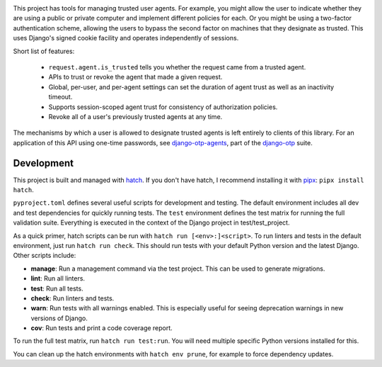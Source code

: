 .. image:: https://img.shields.io/pypi/v/django-agent-trust?color=blue
   :target: https://pypi.org/project/django-agent-trust/
   :alt: PyPI
.. image:: https://img.shields.io/readthedocs/django-agent-trust-official
   :target: https://django-agent-trust-official.readthedocs.io/
   :alt: Documentation
.. image:: https://img.shields.io/badge/github-django--agent--trust-green
   :target: https://github.com/django-otp/django-agent-trust
   :alt: Source

This project has tools for managing trusted user agents. For example, you might
allow the user to indicate whether they are using a public or private computer
and implement different policies for each. Or you might be using a two-factor
authentication scheme, allowing the users to bypass the second factor on
machines that they designate as trusted. This uses Django's signed cookie
facility and operates independently of sessions.

Short list of features:

    - ``request.agent.is_trusted`` tells you whether the request came from a
      trusted agent.
    - APIs to trust or revoke the agent that made a given request.
    - Global, per-user, and per-agent settings can set the duration of agent
      trust as well as an inactivity timeout.
    - Supports session-scoped agent trust for consistency of authorization
      policies.
    - Revoke all of a user's previously trusted agents at any time.

The mechanisms by which a user is allowed to designate trusted agents is left
entirely to clients of this library. For an application of this API using
one-time passwords, see `django-otp-agents
<https://pypi.org/project/django-otp-agents>`_, part of the `django-otp
<https://pypi.org/project/django-otp>`_ suite.

.. end-of-doc-intro


Development
-----------

This project is built and managed with `hatch`_. If you don't have hatch, I
recommend installing it with `pipx`_: ``pipx install hatch``.

``pyproject.toml`` defines several useful scripts for development and testing.
The default environment includes all dev and test dependencies for quickly
running tests. The ``test`` environment defines the test matrix for running the
full validation suite. Everything is executed in the context of the Django
project in test/test\_project.

As a quick primer, hatch scripts can be run with ``hatch run [<env>:]<script>``.
To run linters and tests in the default environment, just run
``hatch run check``. This should run tests with your default Python version and
the latest Django. Other scripts include:

* **manage**: Run a management command via the test project. This can be used to
  generate migrations.
* **lint**: Run all linters.
* **test**: Run all tests.
* **check**: Run linters and tests.
* **warn**: Run tests with all warnings enabled. This is especially useful for
  seeing deprecation warnings in new versions of Django.
* **cov**: Run tests and print a code coverage report.

To run the full test matrix, run ``hatch run test:run``. You will need multiple
specific Python versions installed for this.

You can clean up the hatch environments with ``hatch env prune``, for example to
force dependency updates.


.. _hatch: https://hatch.pypa.io/
.. _pipx: https://pypa.github.io/pipx/
